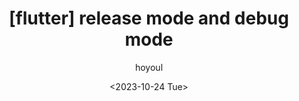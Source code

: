 :PROPERTIES:
:ID:       DC10297E-CE7E-45EB-9867-6011F36DD277
:mtime:    20231024114051
:ctime:    20231024114051
:END:
#+title: [flutter] release mode and debug mode
#+AUTHOR: hoyoul
#+EMAIL: hoyoul@whitebrew.com
#+DATE: <2023-10-24 Tue>
#+DESCRIPTION: debug mode and release mode
#+HUGO_DRAFT: true
* 
